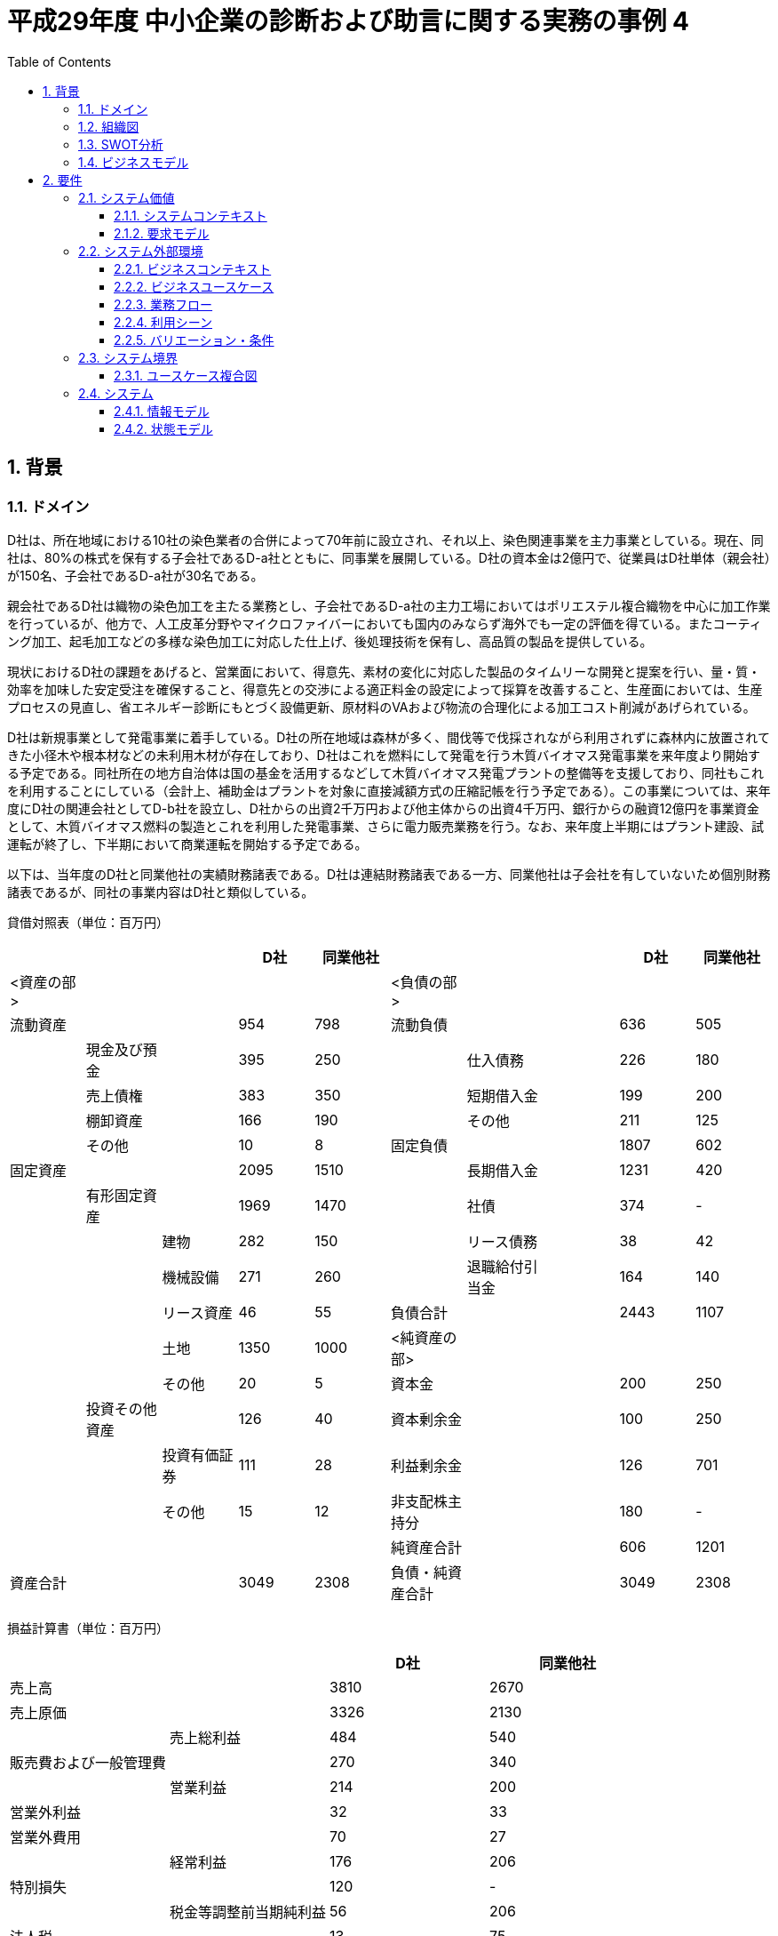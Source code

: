 :toc: left
:toclevels: 5
:sectnums:
:stem:
:source-highlighter: coderay

= 平成29年度 中小企業の診断および助言に関する実務の事例 4

== 背景

=== ドメイン

D社は、所在地域における10社の染色業者の合併によって70年前に設立され、それ以上、染色関連事業を主力事業としている。現在、同社は、80%の株式を保有する子会社であるD-a社とともに、同事業を展開している。D社の資本金は2億円で、従業員はD社単体（親会社）が150名、子会社であるD-a社が30名である。

親会社であるD社は織物の染色加工を主たる業務とし、子会社であるD-a社の主力工場においてはポリエステル複合織物を中心に加工作業を行っているが、他方で、人工皮革分野やマイクロファイバーにおいても国内のみならず海外でも一定の評価を得ている。またコーティング加工、起毛加工などの多様な染色加工に対応した仕上げ、後処理技術を保有し、高品質の製品を提供している。

現状におけるD社の課題をあげると、営業面において、得意先、素材の変化に対応した製品のタイムリーな開発と提案を行い、量・質・効率を加味した安定受注を確保すること、得意先との交渉による適正料金の設定によって採算を改善すること、生産面においては、生産プロセスの見直し、省エネルギー診断にもとづく設備更新、原材料のVAおよび物流の合理化による加工コスト削減があげられている。

D社は新規事業として発電事業に着手している。D社の所在地域は森林が多く、間伐等で伐採されながら利用されずに森林内に放置されてきた小径木や根本材などの未利用木材が存在しており、D社はこれを燃料にして発電を行う木質バイオマス発電事業を来年度より開始する予定である。同社所在の地方自治体は国の基金を活用するなどして木質バイオマス発電プラントの整備等を支援しており、同社もこれを利用することにしている（会計上、補助金はプラントを対象に直接減額方式の圧縮記帳を行う予定である）。この事業については、来年度にD社の関連会社としてD-b社を設立し、D社からの出資2千万円および他主体からの出資4千万円、銀行からの融資12億円を事業資金として、木質バイオマス燃料の製造とこれを利用した発電事業、さらに電力販売業務を行う。なお、来年度上半期にはプラント建設、試運転が終了し、下半期において商業運転を開始する予定である。

以下は、当年度のD社と同業他社の実績財務諸表である。D社は連結財務諸表である一方、同業他社は子会社を有していないため個別財務諸表であるが、同社の事業内容はD社と類似している。


貸借対照表（単位：百万円）
|===
|||           |D社     |同業他社|||                |D社      |同業他社

|<資産の部>||      |        |       |<負債の部>||       |        |   
|流動資産||        |954     |798    |流動負債||         |636     |505
||現金及び預金|     |395     |250    ||仕入債務|         |226    |180
||売上債権|        |383     |350    ||短期借入金|       |199     |200
||棚卸資産|        |166     |190    ||その他|           |211    |125
||その他|          |10      |8      |固定負債||        |1807    |602
|固定資産 ||       |2095    |1510    ||長期借入金|      |1231    |420 
||有形固定資産|     |1969   |1470    ||社債|           |374     |-
|||建物            |282    |150     ||リース債務|      |38      |42
|||機械設備        |271     |260     ||退職給付引当金|  |164     |140
|||リース資産      |46      |55      |負債合計||        |2443   |1107
|||土地           |1350    |1000    |<純資産の部>||    |       |
|||その他          |20     |5       |資本金||          |200    |250
||投資その他資産|   |126    |40      |資本剰余金||       |100    |250
|||投資有価証券     |111    |28      |利益剰余金||       |126    |701
|||その他          |15     |12      |非支配株主持分||    |180    |-
|||               |        |       |純資産合計||       |606    |1201
|資産合計||        |3049    |2308    |負債・純資産合計|| |3049   |2308

|===

損益計算書（単位：百万円）
|===
||                    |D社      |同業他社 

|売上高|               |3810     |2670
|売上原価|             |3326     |2130          
||売上総利益           |484      |540           
|販売費および一般管理費| |270      |340            
||営業利益             |214      |200
|営業外利益|           |32       |33        
|営業外費用|           |70       |27        
||経常利益             |176      |206         
|特別損失|             |120      |-       
||税金等調整前当期純利益 |56       |206     
|法人税|               |13       |75
|非支配株主損益|        |16       |-      
||当期純利益           |27        |131
|===

=== 組織図

=== SWOT分析

=== ビジネスモデル

== 要件

要件定義にはリレーションシップ駆動要件分析(RDRA)を使用する。

RDRAとは短時間で要件を把握することを目的とした軽量の手法。 RDRAでは、決められたアイコンを使い、アイコンとアイコン、アイコンと図を関連づけ、アイコンで表現されたモデル要素と関連のつながりから要件を説明する。

____
image::images/rdra.png[]
image::images/rdra2.png[]
____

https://www.amazon.co.jp/RDRA2-0-%E3%83%8F%E3%83%B3%E3%83%89%E3%83%96%E3%83%83%E3%82%AF-%E8%BB%BD%E3%81%8F%E6%9F%94%E8%BB%9F%E3%81%A7%E7%B2%BE%E5%BA%A6%E3%81%AE%E9%AB%98%E3%81%84%E8%A6%81%E4%BB%B6%E5%AE%9A%E7%BE%A9%E3%81%AE%E3%83%A2%E3%83%87%E3%83%AA%E3%83%B3%E3%82%B0%E6%89%8B%E6%B3%95-%E7%A5%9E%E5%B4%8E%E5%96%84%E5%8F%B8-ebook/dp/B07STQZFBX[RDRA2.0 ハンドブックより引用]

=== システム価値

==== システムコンテキスト

==== 要求モデル

=== システム外部環境

==== ビジネスコンテキスト

==== ビジネスユースケース

==== 業務フロー

==== 利用シーン

==== バリエーション・条件

=== システム境界

==== ユースケース複合図

=== システム

==== 情報モデル

==== 状態モデル
